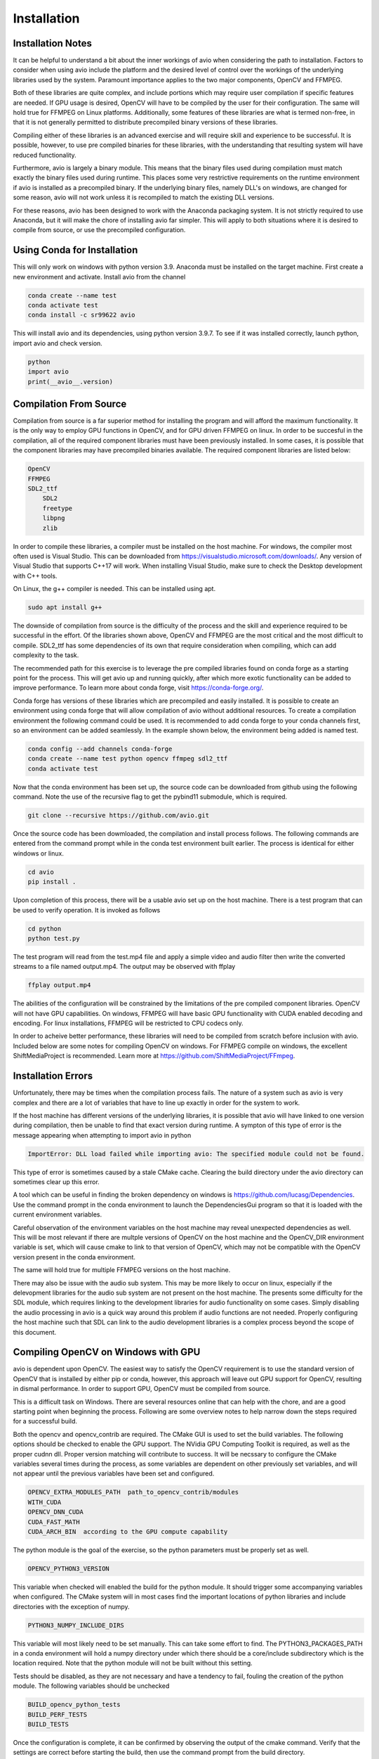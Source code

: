 Installation
============

.. _installation_notes:

Installation Notes
------------------

It can be helpful to understand a bit about the inner workings of avio when
considering the path to installation.  Factors to consider when using avio 
include the platform and the desired level of control over the workings of 
the underlying libraries used by the system.  Paramount importance applies 
to the two major components, OpenCV and FFMPEG.

Both of these libraries are quite complex, and include portions which may 
require user compilation if specific features are needed.  If GPU usage is
desired, OpenCV will have to be compiled by the user for their configuration.
The same will hold true for FFMPEG on Linux platforms.  Additionally, some
features of these libraries are what is termed non-free, in that it is not
generally permitted to distribute precompiled binary versions of these 
libraries.

Compiling either of these libraries is an advanced exercise and will require
skill and experience to be successful.  It is possible, however, to use pre
compiled binaries for these libraries, with the understanding that resulting
system will have reduced functionality.

Furthermore, avio is largely a binary module.  This means that the binary
files used during compilation must match exactly the binary files used during 
runtime. This places some very restrictive requirements on the runtime 
environment if avio is installed as a precompiled binary.  If the underlying 
binary files, namely DLL's on windows, are changed for some reason, avio will 
not work unless it is recompiled to match the existing DLL versions.

For these reasons, avio has been designed to work with the Anaconda packaging
system.  It is not strictly required to use Anaconda, but it will make the 
chore of installing avio far simpler.  This will apply to both situations where
it is desired to compile from source, or use the precompiled configuration.

.. _using_conda:

Using Conda for Installation
----------------------------

This will only work on windows with python version 3.9.  Anaconda must be 
installed on the target machine.  First create a new environment and activate. 
Install avio from the channel

.. code-block:: text

    conda create --name test
    conda activate test
    conda install -c sr99622 avio

This will install avio and its dependencies, using python version 3.9.7.  To see 
if it was installed correctly, launch python, import avio and check version.

.. code-block:: text

    python
    import avio
    print(__avio__.version)

.. _compilation:

Compilation From Source
-----------------------

Compilation from source is a far superior method for installing the program
and will afford the maximum functionality.  It is the only way to employ 
GPU functions in OpenCV, and for GPU driven FFMPEG on linux.  In order to be 
succesful in the compilation, all of the required component libraries must
have been previously installed.  In some cases, it is possible that the 
component libraries may have precompiled binaries available.  The required
component libraries are listed below:

.. code-block:: text

    OpenCV
    FFMPEG
    SDL2_ttf
        SDL2
        freetype
        libpng
        zlib


In order to compile these libraries, a compiler must be installed on the 
host machine.  For windows, the compiler most often used is Visual Studio.  
This can be downloaded from https://visualstudio.microsoft.com/downloads/.  
Any version of Visual Studio that supports C++17 will work.  When installing 
Visual Studio, make sure to check the Desktop development with C++ tools.  

On Linux, the g++ compiler is needed.  This can be installed using apt.

.. code-block:: text

    sudo apt install g++

The downside of compilation from source is the difficulty of the process 
and the skill and experience required to be successful in the effort.  Of
the libraries shown above, OpenCV and FFMPEG are the most critical and the
most difficult to compile.  SDL2_ttf has some dependencies of its own
that require consideration when compiling, which can add complexity to
the task.

The recommended path for this exercise is to leverage the pre compiled
libraries found on conda forge as a starting point for the process.  This
will get avio up and running quickly, after which more exotic functionality
can be added to improve performance.  To learn more about conda forge, 
visit https://conda-forge.org/.

Conda forge has versions of these libraries which are precompiled and
easily installed.  It is possible to create an environment using conda
forge that will allow compilation of avio without additional resources.
To create a compilation environment the following command could be used.
It is recommended to add conda forge to your conda channels first, so
an environment can be added seamlessly.  In the example shown below,
the environment being added is named test.

.. code-block:: text

    conda config --add channels conda-forge
    conda create --name test python opencv ffmpeg sdl2_ttf
    conda activate test

Now that the conda environment has been set up, the source code can be
downloaded from github using the following command.  Note the use of 
the recursive flag to get the pybind11 submodule, which is required.

.. code-block:: text
    
    git clone --recursive https://github.com/avio.git


Once the source code has been dowmloaded, the compilation and install
process follows.  The following commands are entered from the command
prompt while in the conda test environment built earlier.  The process
is identical for either windows or linux.

.. code-block:: text

    cd avio
    pip install .

Upon completion of this process, there will be a usable avio set up on 
the host machine.  There is a test program that can be used to verify
operation.  It is invoked as follows

.. code-block:: text

    cd python
    python test.py

The test program will read from the test.mp4 file and apply a simple 
video and audio filter then write the converted streams to a file
named output.mp4.  The output may be observed with ffplay

.. code-block:: text

    ffplay output.mp4

The abilities of the configuration will be constrained by the limitations 
of the pre compiled component libraries.  OpenCV will not have GPU 
capabilities.  On windows, FFMPEG will have basic GPU functionality with 
CUDA enabled decoding and encoding.  For linux installations, FFMPEG will 
be restricted to CPU codecs only.

In order to acheive better performance, these libraries will need to
be compiled from scratch before inclusion with avio.  Included below
are some notes for compiling OpenCV on windows.  For FFMPEG compile
on windows, the excellent ShiftMediaProject is recommended.  Learn
more at https://github.com/ShiftMediaProject/FFmpeg.

.. _installation_errors:

Installation Errors
-------------------

Unfortunately, there may be times when the compilation process fails.  The 
nature of a system such as avio is very complex and there are a lot of 
variables that have to line up exactly in order for the system to work.

If the host machine has different versions of the underlying libraries, it
is possible that avio will have linked to one version during compilation, then
be unable to find that exact version during runtime.  A sympton of this type
of error is the message appearing when attempting to import avio in python

.. code-block:: text

    ImportError: DLL load failed while importing avio: The specified module could not be found.

This type of error is sometimes caused by a stale CMake cache.  Clearing the
build directory under the avio directory can sometimes clear up this error.

A tool which can be useful in finding the broken dependency on windows is
https://github.com/lucasg/Dependencies.  Use the command prompt in the conda
environment to launch the DependenciesGui program so that it is loaded with
the current environment variables.


Careful observation of the environment variables on the host machine may
reveal unexpected dependencies as well.  This will be most relevant if
there are multple versions of OpenCV on the host machine and the 
OpenCV_DIR environment variable is set, which will cause cmake to link
to that version of OpenCV, which may not be compatible with the OpenCV
version present in the conda environment.

The same will hold true for multiple FFMPEG versions on the host machine.

There may also be issue with the audio sub system.  This may be more
likely to occur on linux, especially if the delevopment libraries for the
audio sub system are not present on the host machine.  The presents some
difficulty for the SDL module, which requires linking to the development
libraries for audio functionality on some cases.  Simply disabling the 
audio processing in avio is a quick way around this problem if audio
functions are not needed.  Properly configuring the host machine such
that SDL can link to the audio development libraries is a complex
process beyond the scope of this document.

.. _compile_opencv_windows_gpu:

Compiling OpenCV on Windows with GPU
------------------------------------

avio is dependent upon OpenCV.  The easiest way to satisfy the OpenCV 
requirement is to use the standard version of OpenCV that is installed 
by either pip or conda, however, this approach will leave out GPU support 
for OpenCV, resulting in dismal performance.  In order to support GPU, 
OpenCV must be compiled from source.

This is a difficult task on Windows.  There are several resources online 
that can help with the chore, and are a good starting point when beginning 
the process.  Following are some overview notes to help narrow down the 
steps required for a successful build.

Both the opencv and opencv_contrib are required.  The CMake GUI is used to 
set the build variables.  The following options should be checked to enable 
the GPU support.  The NVidia GPU Computing Toolkit is required, as well as 
the proper cudnn dll.  Proper version matching will contribute to success.  
It will be necssary to configure the CMake variables several times during the
process, as some variables are dependent on other previously set variables,
and will not appear until the previous variables have been set and configured.

.. code-block:: text

    OPENCV_EXTRA_MODULES_PATH  path_to_opencv_contrib/modules
    WITH_CUDA
    OPENCV_DNN_CUDA
    CUDA_FAST_MATH
    CUDA_ARCH_BIN  according to the GPU compute capability

The python module is the goal of the exercise, so the python parameters must
be properly set as well.

.. code-block:: text

    OPENCV_PYTHON3_VERSION

This variable when checked will enabled the build for the python module.  It
should trigger some accompanying variables when configured.  The CMake
system will in most cases find the important locations of python libraries 
and include directories with the exception of numpy.

.. code-block:: text

    PYTHON3_NUMPY_INCLUDE_DIRS 

This variable will most likely need to be set manually.  This 
can take some effort to find.  The PYTHON3_PACKAGES_PATH in a conda 
environment will hold a numpy directory under which there should be a 
core/include subdirectory which is the location required. Note that 
the python module will not be built without this setting.

Tests should be disabled, as they are not necessary and have a tendency
to fail, fouling the creation of the python module.  The following
variables should be unchecked

.. code-block:: text

    BUILD_opencv_python_tests
    BUILD_PERF_TESTS
    BUILD_TESTS

Once the configuration is complete, it can be confirmed by observing the 
output of the cmake command.  Verify that the settings are correct before
starting the build, then use the command prompt from the build directory.

.. code-block:: text

    cmake --build . --config Release

After a lengthy compilation, the module can be installed using the command

.. code-block:: text

    cmake --install .

It is now necessary to ammend the path of the computer to include the 
location of the opencv binary dll files, which should be located in a
subdirectory of the build directory, bin/Release.  Add the full path
to this directory to the path environment variable.  For reference, the
environment variables are set in Windows using the applet under 
Settings->About->Advanced System Settings->Environment Variables.  Note
that the command prompt must be re-started to incorporate the new 
setting.

If you are working in a conda environment as recommended, the base 
environment is most likely the location of the opencv module.  You can 
verify by reviewing the PYTHON3_LIBRARY setting used by CMake.  Once
you are in this environment, you can test the installation by invoking the
python shell and successfully importing cv2.

.. code-block:: text

    >  python
    >>> import cv2
    >>> print(cv2.getBuildInformation())
    >>> print(cv2.cuda.getCudaEnabledDeviceCount())

Prior to installing avio, it is necessary to set another environment variable
so the compiler can find OpenCV.  Using the same applet as before, create a 
new environment variable

.. code-block:: text

    OpenCV_DIR = path_to_opencv_build_directory.

There is a further configuration task that must be done before using the 
OpenCV GPU configuration.  This will become apparent if the darknet python
program included with the distribution is used.  There will be an error 
message complaining that the zlibwapi.dll file was not found and should be
placed in the path.  It is possible to find this file online, but will 
require navigating unsavory dll download sites.  The problem can be solved
more easily by finding the zlib.dll file in the python bin folder and copying
it to a new file named zlibwapi.dll in the same folder, as these two file 
share nearly identical functionality.

The placement of the python module can be inconvenient if the desired 
location is elsewhere, e.g. in another conda environment.  This issue
may be resolved by copying the cv2 directoy from the Lib/site-packages
directory into the corresponding location in the desired env folder
in the anaconda directory tree.

